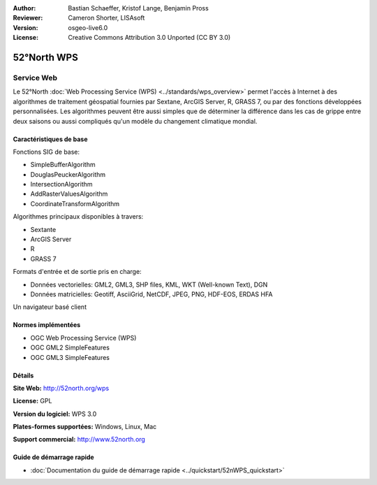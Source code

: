 :Author: Bastian Schaeffer, Kristof Lange, Benjamin Pross
:Reviewer: Cameron Shorter, LISAsoft
:Version: osgeo-live6.0
:License: Creative Commons Attribution 3.0 Unported (CC BY 3.0)

.. image:: ../../images/project_logos/logo_52North_160.png
  :scale: 100 %
  :alt: Logo du projet
  :align: right
  :target: http://52north.org/wps


52°North WPS
================================================================================

Service Web
~~~~~~~~~~~~~~~~~~~~~~~~~~~~~~~~~~~~~~~~~~~~~~~~~~~~~~~~~~~~~~~~~~~~~~~~~~~~~~~~

Le 52°North :doc:`Web Processing Service (WPS) <../standards/wps_overview>` permet l'accès à Internet à des algorithmes de traitement géospatial fournies par Sextane, ArcGIS Server, R, GRASS 7, ou par des fonctions développées personnalisées. Les algorithmes peuvent être aussi simples que de déterminer la différence dans les cas de grippe entre deux saisons ou aussi compliqués qu'un modèle du changement climatique mondial.

.. image:: ../../images/screenshots/1024x768/52n_test_client.png
  :scale: 50 %
  :alt: Capture d'écran du client de test
  :align: right

Caractéristiques de base
--------------------------------------------------------------------------------

Fonctions SIG de base:

* SimpleBufferAlgorithm
* DouglasPeuckerAlgorithm
* IntersectionAlgorithm
* AddRasterValuesAlgorithm
* CoordinateTransformAlgorithm
	
Algorithmes principaux disponibles à travers:

* Sextante
* ArcGIS Server
* R
* GRASS 7

Formats d'entrée et de sortie pris en charge:

* Données vectorielles: GML2, GML3, SHP files, KML, WKT (Well-known Text), DGN
* Données matricielles: Geotiff, AsciiGrid, NetCDF, JPEG, PNG, HDF-EOS, ERDAS HFA

Un navigateur basé client

Normes implémentées
--------------------------------------------------------------------------------

* OGC Web Processing Service (WPS)
* OGC GML2 SimpleFeatures
* OGC GML3 SimpleFeatures

Détails
--------------------------------------------------------------------------------

**Site Web:** http://52north.org/wps

**License:** GPL

**Version du logiciel:** WPS 3.0

**Plates-formes supportées:** Windows, Linux, Mac

**Support commercial:** http://www.52north.org


Guide de démarrage rapide
--------------------------------------------------------------------------------

* :doc:`Documentation du guide de démarrage rapide <../quickstart/52nWPS_quickstart>`



